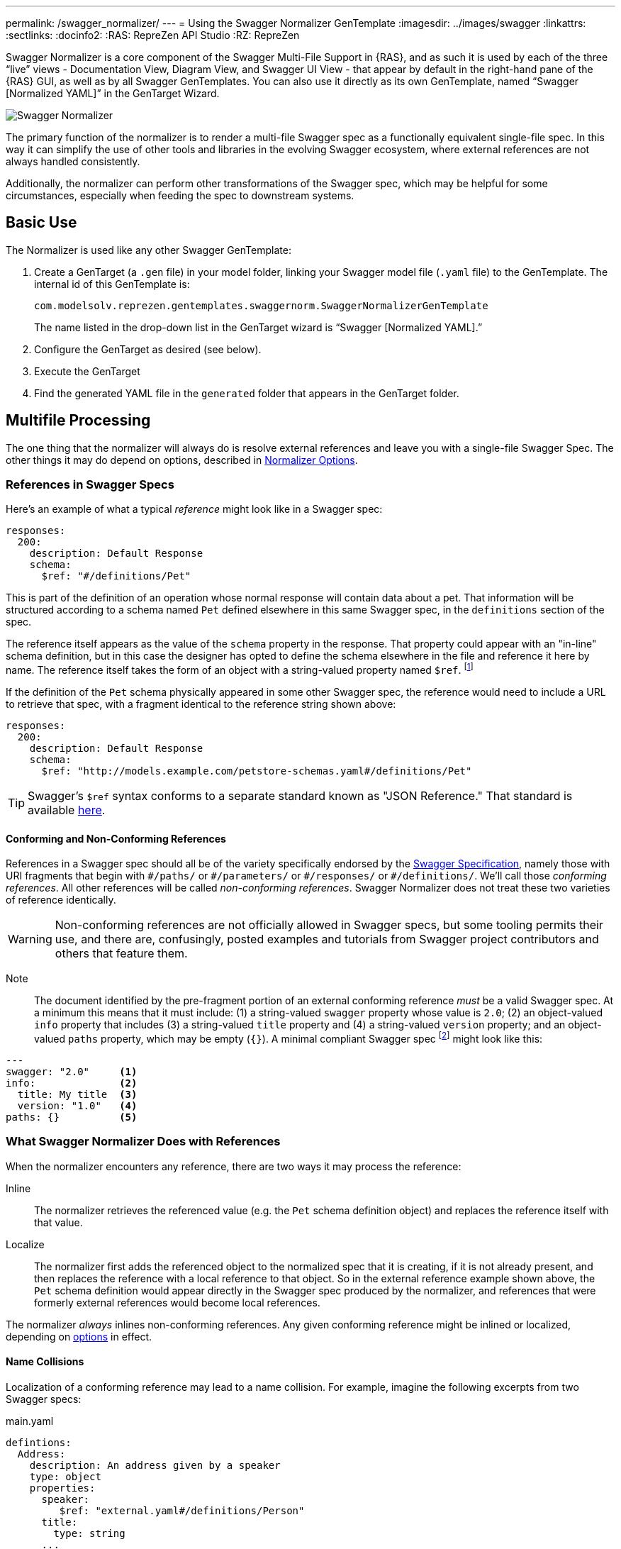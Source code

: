 ---
permalink: /swagger_normalizer/
---
= Using the Swagger Normalizer GenTemplate
:imagesdir: ../images/swagger
:linkattrs:
:sectlinks:
:docinfo2:
:RAS: RepreZen API Studio 
:RZ: RepreZen

Swagger Normalizer is a core component of the Swagger Multi-File
Support in {RAS}, and as such it is used by each of the three "`live`"
views - Documentation View, Diagram View, and Swagger UI View - that
appear by default in the right-hand pane of the {RAS} GUI, as well as
by all Swagger GenTemplates. You can also use it directly as its own
GenTemplate, named "`Swagger [Normalized YAML]`" in the GenTarget
Wizard. 

image::normalizer.png[Swagger Normalizer,role=text-center]

The primary function of the normalizer is to render a multi-file
Swagger spec as a functionally equivalent single-file spec. In this
way it can simplify the use of other tools and libraries in the
evolving Swagger ecosystem, where external references are not always
handled consistently.

Additionally, the normalizer can perform other transformations of the
Swagger spec, which may be helpful for some circumstances, especially
when feeding the spec to downstream systems.

== Basic Use

The Normalizer is used like any other Swagger GenTemplate:

1. Create a GenTarget (a `.gen` file) in your model folder, linking
your Swagger model file (`.yaml` file) to the GenTemplate. The
internal id of this GenTemplate is:
+
[source%nowrap]
--
com.modelsolv.reprezen.gentemplates.swaggernorm.SwaggerNormalizerGenTemplate
--
+
The name listed in the drop-down list in the GenTarget wizard is
"`Swagger [Normalized YAML].`"

2. Configure the GenTarget as desired (see below).

3. Execute the GenTarget

4. Find the generated YAML file in the `generated` folder that appears
in the GenTarget folder.

// Should have images walking through this process

== Multifile Processing

The one thing that the normalizer will always do is resolve external
references and leave you with a single-file Swagger Spec. The other
things it may do depend on options, described in
// prevent line breaking section name
<<Normalizer Options>>.

=== References in Swagger Specs

Here's an example of what a typical _reference_ might look like in a
Swagger spec:

```
responses:
  200:
    description: Default Response
    schema:
      $ref: "#/definitions/Pet"
```

This is part of the definition of an operation whose normal response
will contain data about a pet. That information will be structured
according to a schema named `Pet` defined elsewhere in this same
Swagger spec, in the `definitions` section of the spec.

The reference itself appears as the value of the `schema` property in
the response. That property could appear with an "in-line" schema
definition, but in this case the designer has opted to define the
schema elsewhere in the file and reference it here by name. The
reference itself takes the form of an object with a string-valued
property named `$ref`. footnote:[Local references like this one - that
is references to an object in the same file - always start with a
pound sign: "#". This happens to be the comment character in YAML
syntax, so a common error is to omit quotes around the reference
string. This will have the same effect as an empty string, which can
lead to a variety of problems with consumers of the model. Be careful
to always use quotes around your reference strings!]

If the definition of the `Pet` schema physically appeared in some
other Swagger spec, the reference would need to include a URL to
retrieve that spec, with a fragment identical to the reference string
shown above:

```
responses:
  200:
    description: Default Response
    schema:
      $ref: "http://models.example.com/petstore-schemas.yaml#/definitions/Pet"
```


TIP: Swagger's `$ref` syntax conforms to a separate standard known as
"JSON Reference." That standard is available
https://tools.ietf.org/html/draft-pbryan-zyp-json-ref-03[here^].

==== Conforming and Non-Conforming References

References in a Swagger spec should all be of the variety specifically
endorsed by the http://swagger.io/specification[Swagger
Specification], namely those with URI fragments that begin with
`\#/paths/` or `#/parameters/` or `\#/responses/` or
`#/definitions/`. We'll call those _conforming references_. All other
references will be called _non-conforming references_. Swagger
Normalizer does not treat these two varieties of reference
identically.

WARNING: Non-conforming references are not officially allowed in
Swagger specs, but some tooling permits their use, and there are,
confusingly, posted examples and tutorials from Swagger project
contributors and others that feature them.

====

Note:: The document identified by the pre-fragment portion of an
external conforming reference _must_ be a valid Swagger spec. At a
minimum this means that it must include: (1) a string-valued `swagger`
property whose value is `2.0`; (2) an object-valued `info` property
that includes (3) a string-valued `title` property and (4) a
string-valued `version` property; and an object-valued `paths`
property, which may be empty (`{}`). A minimal compliant Swagger spec
footnote:[The {RAS} New Model Wizard offers a "Minimal" option that
will create a (nearly) minimal Swagger spec as a starting point.]
might look like this:

```
---
swagger: "2.0"     <1>
info:              <2>
  title: My title  <3>
  version: "1.0"   <4>
paths: {}          <5>
```
====

=== What Swagger Normalizer Does with References

When the normalizer encounters any reference, there are two ways it
may process the reference:

Inline:: The normalizer retrieves the referenced value (e.g. the `Pet`
schema definition object) and replaces the reference itself with that
value.

Localize:: The normalizer first adds the referenced object to the
normalized spec that it is creating, if it is not already present, and
then replaces the reference with a local reference to that object. So
in the external reference example shown above, the `Pet` schema
definition would appear directly in the Swagger spec produced by the
normalizer, and references that were formerly external references
would become local references.

The normalizer _always_ inlines non-conforming references. Any given
conforming reference might be inlined or localized, depending on
// 
<<Normalizer Options,options>> in effect.

==== Name Collisions

Localization of a conforming reference may lead to a name
collision. For example, imagine the following excerpts from two
Swagger specs:

[source%nowrap]
.main.yaml
----
defintions:
  Address:
    description: An address given by a speaker
    type: object
    properties:
      speaker:
         $ref: "external.yaml#/definitions/Person"
      title:
        type: string
      ...
----

[source%nowrap]
.external.yaml
----
defintions:
  Person:
    name:
       type: string
    address:
      $ref: "#/definitions/Address"
  Address:
    description: A postal address
    type: object
    properties:
      street:
        type: string
      ...
----

The main spec is apparently describing APIs related to events where
speakers deliver addresses. The speakers themselves are represented
using an externally referenced `Person` schema which itself makes use
of a locally referenced `Address` schema.

In a localizing scenario, the normalized spec created by the
normalizer would look something like this:

[source%nowrap]
.main-normalized.yaml
----
definitions:
  Address:
    description: An address given by a speaker
    type: object
    properties:
      speaker:
         $ref: "#/definitions/Person"   <1>
      title:
        type: string
      ...
  Person:
    name:
       type: string
    address:
      $ref: "#/definitions/Address_1"   <2>
  Address_1:
    description: A postal address
    type: object
    properties:
      street:
        type: string
      ...
----

The two `Address` schemas originally in _main.yaml_ and
_external.yaml_ are both needed in the normalized spec, but their
names collide. Therefore, the schema definition originally in
_external.yaml_ is renamed to `Address_1`.

All references have been adjusted as required:

<1> The former external reference to the `Person` schema is now a
local reference.
<2> The `Person` schema's `Address` reference now reflects the
renaming that occurred.

Renaming is done only where necessary due to a conflict, and the names
appearing in the top-level spec are always preserved as-is; that is,
if there is a colliding externally referenced object that needs to be
localized, that object will be renamed, not the top-level object with
which it collided. In the above example, the `Address` schema
occurring in _main.yaml_ will always retain its original name, forcing
any colliding objects to be renamed.

==== Recursive References

It is possible to set up recursive schema definitions in Swagger
specs, through the use of references. For example, consider the
following schema:

```
definitions:
  Person:
    type: object
    properties:
      name:
        type: string
      children:
         $ref: "#/definitions/People"  <1>
  People:
    type: array
    items:
      $ref: "#/definitions/Person"     <2>
```

<1> The `Person` schema has a `children` property of type `People`,
and
<2> the `People` schema defines an array of `Person` objects.

Naively attempting to inline a reference to a `Person` object would
lead to a never-ending expansion like this:

[source%nowrap]
.original
----
matriarch:
  $ref: "#/definitions/Person"
----

[source%nowrap]
.inlined
----
matriarch:
  type: object                 # inline Person
  properties:
    name:
      type: string
    children:
      type: array              # inline People
      items:
        type: object           # inline Person
        properties:
          name:
            type: string
          children:
            type: array        # inline People
            items:
               type: object    # inline Person
               ...             # inlining never ends
----

We have cut off the inlining above with an ellipsis, but in reality it
could never stop.

To handle recursive references encountered during inlining, the
normalizer stops inlining whenever a reference is encountered that is
fully contained within another (inlined) instance of the referenced
object. That recursive reference is localized rather than being
inlined.

In the above example, we would end up with something like this:

[source%nowrap]
.partially-inlined
----
    matriarch:
      type: object                            <1>
      properties:
	name:
	  type: string
	children:
	  type: array
	  items:
	    $ref: "#/definitions/Person"      <2>
...
definitions:
  Person:
    type: object
    properties:
      name:
        type: string
      children:
        type: array
        items:
          $ref: "#/definitions/Person"        <3>
  People:
    type: array
      items:
        type: object
        properties:
          name:
            type: string
          children:
            $ref: "#/definitions/People"      <4>
----

Here we see:

<1> that the top-level reference to `Person` as the type of
the `matriarch` property was inlined;
<2> that the recursive reference to `Person` encountered while
performing this inlining has been localized;
<3> that the `Person` schema itself was subjected to inlining, with
localization of its recursive reference;
<4> and likewise for the `People` schema.

When an object is inlined without encountering a recursive reference
(so that the object is not also localized), we say that it is _fully
inlined_.

WARNING: For non-conforming references, recursion is not currently
permitted and will cause the normalizer to fail.

== Object Retention

Some of the normalizer options pertain to _object retention policy_:
rules that decide which objects from the multifile spec will appear in
the normalized output.

=== The Completeness Rule

In all cases, the normalized spec must be _complete_, in the sense
that all references appearing in the spec resolve to objects defined
in the spec.footnote:[The only exception to this is references that
could not be resolved in the original spec; these will be copied as-is
into the normalized spec.] Thus, any object that is referenced in the
normalized spec is also retained in the normalized spec.

Objects that are _fully inlined_ are not covered by the completeness
rule and may not be retained, depending on options in effect. An
object that is _partially inlined_ because of recursive references
_is_ covered by completeness, since recursive references are
localized. It is therefore covered by completeness and must be
retained.

All other retention policy is subordinate to completeness: every
referenced object is retained, even if other retention policy would
cause it to be dropped.

=== Root Objects

Completeness presupposes a starting point: some set of objects that
are retained for other reasons. References appearing in those objects
are processed for completeness, and then objects that are retained for
completeness are themselves processed for completeness, and so on.

We call the objects that are retained for reasons other than
completeness _root objects_. Root objects are determined according to
_retention policy_ and _retention scope_, as governed by
//
<<Normalizer Options,options>>.

==== Retention Policy

Retention policy is determined according to RETAIN and DROP rules
that select and reject individual objects. An object is retained if it
matches at least one RETAIN rule and does not match any DROP rule.

Currently, there is only one RETAIN rule, which specifies which object
types - paths, definitions, parameters, and responses - are to be
retained. There are not currently any DROP rules implemented. We
anticipate implementing additional RETAIN and DROP rules in the future
to provide additional flexibility.

Object-type-based retention policy is specified with the *RETAIN*
option.

=== Retention Scope

Retention policy is applied only to objects that appear in files that
are considered _in scope_ for retention. The top-level file is always
in scope.

When processing a Swagger spec, other swagger specs may be loaded in
order to satisfy references. By default, those other specs are not in
scope. However, if the *RETENTION_SCOPE* option is set to ALL, specs
that are loaded solely to resolve references will also be considered
in scope, so that other objects in those files may be retained - even
if they are not needed for completeness.

It is also possible to identify other files to be treated as
top-level, by listing them in the *ADDITIONAL_FILES*
option.footnote:[The only difference between these files and the
actual top-level file has to do with object renaming. As stated
earlier, objects appearing in the top-level spec will never be
renamed. However, it is possible for a name collision to occur when
loading "additional" files, and such collisions will trigger object
renaming. Additional files are loaded immediately after the top-level
file, in the order in which they are specified, and naming priority
always favors the earlier-loaded files.] All such files will be loaded
and will be in-scope for retention, regardless of whether any objects
they contain are otherwise required for completeness. And of course,
retained references from those files will be processed for
completeness.

[TIP]
--
One important use-case for "additional files" involves `allOf`
schema defintions. These are commonly used to express type
hierarchies, and in such cases it is common for a _supertype_ to be
referenced from the top-level spec (e.g. a list of `Animal`
objects). The _subtypes_ themselves also reference the supertype in
their _allOf_ property (e.g. `Dog` and `Cat` both reference
`Animal`). However, it is common for the subtypes themselves _not_ to
be directly referenced in the Swagger spec; they are _not_ typically
referenced by the supertype itself (`Dog` references `Animal`, but not
vice-versa).

If the subtypes are defined in a separate file, that file will not be
loaded for reference resolution, and so those subtypes will not be
loaded--let alone retained--by the normalizer. Configuring the file as
an "additional file" would cause the file to be loaded, and subtype
definitions would then be eligible for retention.
--

== Ordering of Properties in Normalized Model

The normalizer includes an option, *ORDERING*, that provides some
control over the ordering of elements in the normalized Swagger
spec. However, the normalizer makes use of the Swagger project's
`SwaggerParser` class for a number of its operations. This class, and
the `Swagger` class that it produces to represent a Swagger spec, are
incapable of maintaining the ordering of many model elements, due to
internal design decisions. In fairness, any changes of ordering caused
by this software is meaningless, from the point of view of the
semantic content of the model. However, in some cases it is important
to impose a particular ordering for purposes of presentation.

Because of the limitations of the software on which Swagger Normalizer
depends, it records its ordering decisions in a vendor extension named
`x-reprezen-normalization` that is attached to affected
elements. 

When the normalizer is used internally by RepreZen software, the
normalized model is in the form of a `Swagger` object, with all the
position information intact. When it is executed as a Gen Target, the
YAML file that is produced will reflect the calculated positions, but
the position values themselves will, by default, be removed.

If your intention is to feed the YAML output created by the normalizer
to a downstream process that expects position indicators, you should
set the *RETAIN_POSITION_VALUES* parameter to `true` in your Gen
Target configuration file. The resulting YAML file will be unchanged
except that position information will be present within
`x-reprezen-normalization` vendor extension properties.

== Normalizer Options

When the normalizer is used through its GenTemplate ("Swagger
[Normalized Yaml]"), options are configured in the GenTarget file --
the `.gen` file created by the GenTarget wizard. Each option can take
on various values, as detailed below.

Options are as follows:

INLINE :: Specify which objects are inlined by the normalizer. The
value of this option can be:

* A list of object types, drawn from DEFINITION, PARAMETER,
  RESPONSE.footnote:[PATH is not an option because paths are always
  inlined; local path references are disallowed in Swagger specs.]

* The value ALL, meaning that all objects are inlined.

* The value COMPONENT, meaning that all objects except paths are
  inlined.footnote:[The term "component object" is used in the
  forthcoming OpenAPI v3.0 specification to denote non-path
  objects.]footnote:[This option is really equivalent to ALL, since
  paths are always inlined anyway; no other treatment is sensible
  since local path references are not allowed in a Swagger spec.]

* The value NONE, meaning that no objects are inlined.

RETAIN :: Specify which object types will be retained from in-scope
files. The value of this option can be:

* A list of object types, drawn from PATH, DEFINITION, PARAMETER, and
  RESPONSE.

* The value ALL, meaning that all objects are retained.

* The value COMPONENT, meaning that all objects except paths are
  retained.

* The value PATH_OR_COMPONENT footnote:[This option is needed for our
  Reprezen HTML Documentation gen target, which inlines everything by
  default and retains only top-level paths, except when there are no
  paths; in that case it still inlines everything, but it also retains
  everything. Note that due to a bug in the Swagger Parser from
  swagger.io, inlining of definitions is _not_ performed by normalizer
  in this case, but rather by the documentation generator itself.],
  meaning that:

** If the top-level spec defines at least one path, then the PATH
  option will be in effect.

** Otherwise, the COMPONENT option will be in effect.

RETENTION_SCOPE :: Determines which Swagger specs are considered
in-scope for retention rules. Value is either:

* ROOTS, meaning that only the top-level file and any files specified
  in *ADDITIONAL_FILES* will be in scope; or

* ALL, meaning that files loaded in order to resolve references will
  also be considered in scope.

ADDITIONAL_FILES :: Specifies additional files that should be treated
as top-level, and are therefore always loaded and always in-scope. The
value is a list of file names, or more generally URLs. Each URL, if it
is relative, is resolved based on the URL that specifies the top-level
file.

HOIST :: Enables some or all of the _hoisting_ operations that can be
performed by the normalizer. Hoisting refers to extrapolating certain
items appearing in a swagger spec into the contexts in which they
apply. The option value is a list of hoistable items, drawn from:
+
--
* MEDIA_TYPE: Global `consumes` and `produces` declarations are
  extrapolated into all operations that do not contain their own
  declarations.

* PARAMETER: Parameters defined at path-level are extrapolated into
  every operation appearing in the path that does not already define a
  parameter with the same name and the same `in` value.

* SECURITY_REQUIREMENT: The global security requirements array is
  extrapolated into every operation that does not define its own.
--
+
The *HOIST* option value may also be ALL or NONE.

REWRITE_SIMPLE_REFS :: In former versions of the Swagger
specification, reference strings were allowed to take a simple form
like `Pet`. These would be treated as internal references based on the
context in which the reference appears. For example, in old pet-store
examples, references to the `Pet` schema appeared simply as `$ref:
Pet` and this would be equivalent to `$ref: #/definitions/Pet`.
+
While these "`simple references`" are no longer supported by the Swagger
specification, they are still processed by some existing
tools. Enabling this option will cause the normalizer to rewrite
simple references to fully compliant internal
references.footnote:[Simple reference strings are recognized only
if they start with an alphabetic character or "`\_`" and consist solely
of alpha-numeric characters and "`_`".]
+
The REWRITE_SIMPLE_REFS option value should be either _true_ or _false_.

CREATE_DEF_TITLES :: This option causes the normalizer to add `title`
properties to definitions that do not already have them. The title for
such a definition is set to its property name in the `definitions`
object of its containing Swagger spec.
+
TIP: This is particularly helpful when name collisions occur during
localization, as the titles then reflect the original names of the
definitions, prior to renaming.
+
The CREATE_DEF_TITLES option value should be either _true_ or _false_.

INSTANTIATE_NULL_COLLECTIONS :: There are many optional properties in
the Swagger specification, and the Swagger Java parser creates
structures in which omitted properties generally appear with `null`
values. This forces a great deal of null-checking in Java code that
processes parsed Swagger specs. The *INSTANTIATE_NULL_COLLECTIONS*
option causes such null values for either array-valued or
object-valued properties to be replaced with empty arrays and objects,
respectively, where doing so would not alter the meaning of the
spec.footnote:[An example of where such replacement would change the
spec is the `consumes` and `produces` arrays in operation
definitions. For these, an empty array would prevent inheriting the
corresponding global defaults, while a null value would not.]
+
The INSTANTIATE_NULL_COLLECTIONS option value should be either _true_
or _false_.

FIX_MISSING_TYPES :: The Swagger Java parser accepts Swagger specs in
which some object schemas are missing their `type` property. This is
allowed when the schema contains either a `properties` or
`additionalProperties` property, and the parser treats the schema as
if it contained `type: object`. This option causes the normalizer to
explicitly add `type: object` in these schemas.
+
The FIX_MISSING_TYPES option value should be either _true_ or _false_.

ORDERING :: This option gives you some control over the order in which
objects appear in the Swagger spec produced by the
normalizer. Permitted values include:

* *AS_DECLARED*, meaning that there should be no reordering of the
   model elements by Normalizer. This applies only to objects declared
   in the top-level and other root files; objects localized or
   retained from other files will appear after all root file objects,
   but not in a predictable order.

* *SORTED*, meaning that a mostly-alphabetical ordering is imposed
   within the output model. In this case, all objects from all files
   participate, not just those from root files. The details of this
   ordering are as follows:

** Paths, global parameters, global responses, and schema definitions
   are all ordered in a quasi-alphabetic order based on their names in
   the normalized spec. This is a case-insensitive ordering, except
   that names of the form **Xxx_****__nnn__** are treated specially,
   where _nnn_ is a numeric suffix. Such names are typically the
   result of disambiguation when collisions occur through
   localization. However, if your models use such names on their own,
   they will be treated the same way by the ordering algorithm.
+
When such names occur, ordering is such that all names with the
same root - including the unadorned root itself - appear together,
and with numerically increasing suffixes. This is the case even
when two roots differ only by letter case.
+
For example, you would always see the following names in the
indicated order:
+
`FOO, FOO_1, FOO_2, ..., FOO_10, Foo, Foo_1, Foo_2, ..., Foo_10`

** Operations within a path are ordered in the standard sequence
   defined by the Swagger project's `Swagger` class:
   `get, head, post, put, delete, options, patch`

** Responses defined within an operation are sorted numerically by
   response code, with a `default` entry, if any, following all
   numeric entries.

With both treatments - even *SORTED* - ordering is restricted to the
model contents specifically mentioned above. So, for example, tags,
operation parameters, object schema property lists, and the top-level
structure of the swagger spec should mostly be as they are in the
source spec under both ordering treatments, except where Swagger
project software may disrupt things (e.g. in the ordering of top-level
model sections).

The way to interpret the above paragraph in the case of *AS_DECLARED*
ordering is that the Normalizer will not record positional information
for items not explicitly mentioned in the details of the *SORTED*
ordering. Therefore, if these items are reorganized by Swagger
software, it will not be possible to reconstruct the original
ordering.

In some cases these unaddressed orderings are likely to become
addressed by the normalizer in a future release, but we have
explicitly chosen _not_ to reorder parameter lists in operations,
since doing so could cause incompatible changes in the output of
certain code generators (e.g. in generated method signatures).

=== Option Defaults

The normalizer is used in {RAS} in the following scenarios:

* Loading a Swagger spec for display in one of the _live views_:
  Diagram, Documentation, and Swagger UI.

* Loading a Swagger spec for processing by a GenTemplate other than that "Swagger
[Normalized Yaml]" GenTemplate.

* Loading a Swagger spec for processing by the "Swagger [Normalized Yaml]" GenTemplate.

The following table specifies the option settings that are used in each case:

|===
| Option | Documentation Live View | All Other Scenarios 

| INLINE | PARAMETER, RESPONSE| PARAMETER, RESPONSE 
| RETAIN | PATH_OR_COMPONENT | ALL
| RETENTION_SCOPE | ROOTS | ROOTS
| ADDITIONAL_FILES | _empty_ | _empty_
| HOIST | ALL | ALL
| REWRITE_SIMPLE_REFS | _true_ | _true_
| CREATE_DEF_TITLES | _true_ | _false_
| INSTANTIATE_NULL_COLLECTIONS | _true_ | _true_
| FIX_MISSING_TYPES | _true_ | _true_
| ORDERING | AS_DECLARED | SORTED
|===

Note that the Document Live View defaults differ from all the rest,
including other live views. 

There is currently no way to alter the option settings for any
scenario except the "Swagger [Normalized Yaml]" GenTemplate, where the
GenTarget file explicitly sets all option values. The New GenTarget
wizard in {RAS} creates a GenTarget with option values set initially
according to the "All Other Scenarios" column above, and you may edit
those options as desired.
